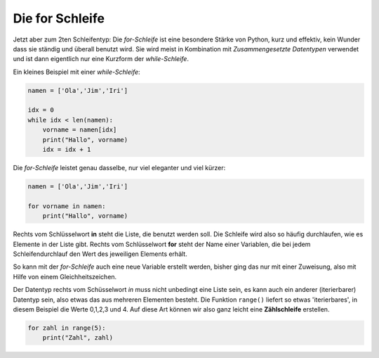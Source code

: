 
.. _for:

.. index:: Schleife, for

##################
Die for Schleife 
##################

Jetzt aber zum 2ten Schleifentyp:
Die `for-Schleife` ist eine besondere Stärke von Python, kurz und effektiv,
kein Wunder dass sie ständig und überall benutzt wird.
Sie wird meist in Kombination mit `Zusammengesetzte Datentypen` verwendet und
ist dann eigentlich nur eine Kurzform der `while-Schleife`.

Ein kleines Beispiel mit einer `while-Schleife`:

.. code:: python

    namen = ['Ola','Jim','Iri']

    idx = 0
    while idx < len(namen):
        vorname = namen[idx]
        print("Hallo", vorname)
        idx = idx + 1

Die `for-Schleife` leistet genau dasselbe, nur viel eleganter und viel kürzer:

.. code:: python

    namen = ['Ola','Jim','Iri']
     
    for vorname in namen:
        print("Hallo", vorname)

Rechts vom Schlüsselwort **in** steht die Liste, die benutzt werden soll. Die Schleife wird
also so häufig durchlaufen, wie es Elemente in der Liste gibt.
Rechts vom Schlüsselwort **for** steht der Name einer Variablen, die bei jedem Schleifendurchlauf
den Wert des jeweiligen Elements erhält.

So kann mit der `for-Schleife` auch eine neue Variable erstellt werden, bisher
ging das nur mit einer Zuweisung, also mit Hilfe von einem Gleichheitszeichen.

Der Datentyp rechts vom Schüsselwort `in` muss nicht unbedingt eine Liste sein, es kann auch
ein anderer (iterierbarer) Datentyp sein, also etwas das aus mehreren Elementen besteht.
Die Funktion ``range()`` liefert so etwas 'iterierbares', in diesem Beispiel die Werte 0,1,2,3 und 4.
Auf diese Art können wir also ganz leicht eine **Zählschleife** erstellen.

.. code:: python

    for zahl in range(5):
        print("Zahl", zahl)

